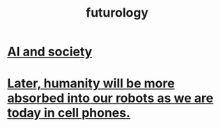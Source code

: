 :PROPERTIES:
:ID:       151d4d55-acd6-4f8c-90f6-f7a219e0b04a
:END:
#+title: futurology
* [[https://github.com/JeffreyBenjaminBrown/public_notes_with_github-navigable_links/blob/master/ai_and_society.org][AI and society]]
* [[https://github.com/JeffreyBenjaminBrown/public_notes_with_github-navigable_links/blob/master/later_humanity_will_be_more_absorbed_into_our_robots_as_we_are_today_in_cell_phones.org][Later, humanity will be more absorbed into our robots as we are today in cell phones.]]
